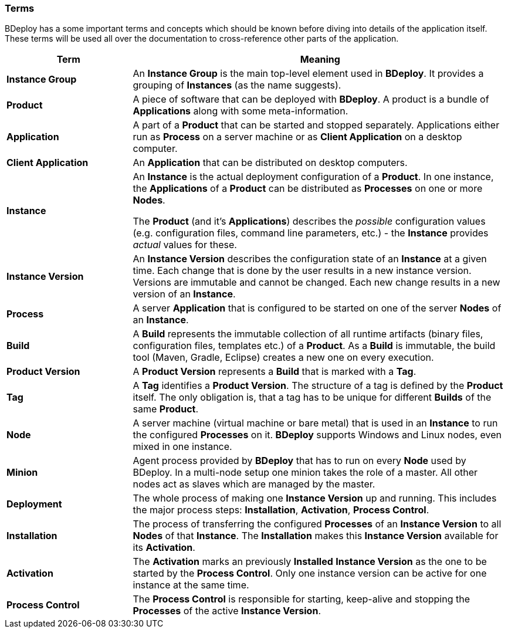 === Terms

BDeploy has a some important terms and concepts which should be known before diving into details of the application itself. These terms will be used all over the documentation to cross-reference other parts of the application.

[%header,cols="25,75"]
|===
|Term
|Meaning
| *Instance Group*
| An *Instance Group* is the main top-level element used in *BDeploy*. It provides a grouping of *Instances* (as the name suggests).

| *Product*
| A piece of software that can be deployed with *BDeploy*. A product is a bundle of *Applications* along with some meta-information.

| *Application*
| A part of a *Product* that can be started and stopped separately. Applications either run as *Process* on a server machine or as *Client Application* on a desktop computer. 

| *Client Application*
| An *Application* that can be distributed on desktop computers.

| *Instance*
| An *Instance* is the actual deployment configuration of a *Product*. In one instance, the *Applications* of a *Product* can be distributed as *Processes* on one or more *Nodes*.

The *Product* (and it's *Applications*) describes the _possible_ configuration values (e.g. configuration files, command line parameters, etc.) - the *Instance* provides _actual_ values for these.

| *Instance Version*
| An *Instance Version* describes the configuration state of an *Instance* at a given time. Each change that is done by the user results in a new instance version. Versions are immutable and cannot be changed. Each new change results in a new version of an *Instance*.

| *Process*
| A server *Application* that is configured to be started on one of the server *Nodes* of an *Instance*.

| *Build*
| A *Build* represents the immutable collection of all runtime artifacts   (binary files, configuration files, templates etc.) of a *Product*. As a *Build* is immutable, the build tool (Maven, Gradle, Eclipse) creates a new one on every execution.

| *Product Version*
| A *Product Version* represents a *Build* that is marked with a *Tag*.

| *Tag*
| A *Tag* identifies a *Product Version*. The structure of a tag is defined by the *Product* itself. The only obligation is, that a tag has to be unique for different *Builds* of the same *Product*.

| *Node*
| A server machine (virtual machine or bare metal) that is used in an *Instance* to run the configured *Processes* on it. *BDeploy* supports Windows and Linux nodes, even mixed in one instance.

| *Minion*
| Agent process provided by *BDeploy* that has to run on every *Node* used by BDeploy. In a multi-node setup one minion takes the role of a master. All other nodes act as slaves which are managed by the master.

| *Deployment*
| The whole process of making one *Instance Version* up and running. This includes the major process steps: *Installation*, *Activation*, *Process Control*.

| *Installation*
| The process of transferring the configured *Processes* of an *Instance Version* to all *Nodes* of that *Instance*. The *Installation* makes this *Instance Version* available for its *Activation*.

| *Activation*
| The *Activation* marks an previously *Installed* *Instance Version* as the one to be started by the *Process Control*. Only one instance version can be active for one instance at the same time.

| *Process Control*
| The *Process Control* is responsible for starting, keep-alive and stopping the *Processes* of the active *Instance Version*.

|===
